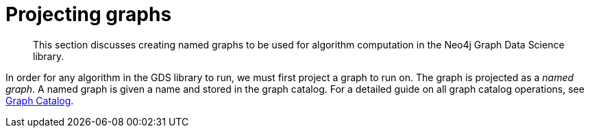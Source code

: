 [[projecting-graphs]]
= Projecting graphs
:description: This section discusses creating named graphs to be used for algorithm computation in the Neo4j Graph Data Science library.

[abstract]
--
This section discusses creating named graphs to be used for algorithm computation in the Neo4j Graph Data Science library.
--

In order for any algorithm in the GDS library to run, we must first project a graph to run on.
The graph is projected as a _named graph_.
A named graph is given a name and stored in the graph catalog.
For a detailed guide on all graph catalog operations, see xref::management-ops/graph-catalog-ops.adoc[Graph Catalog].

